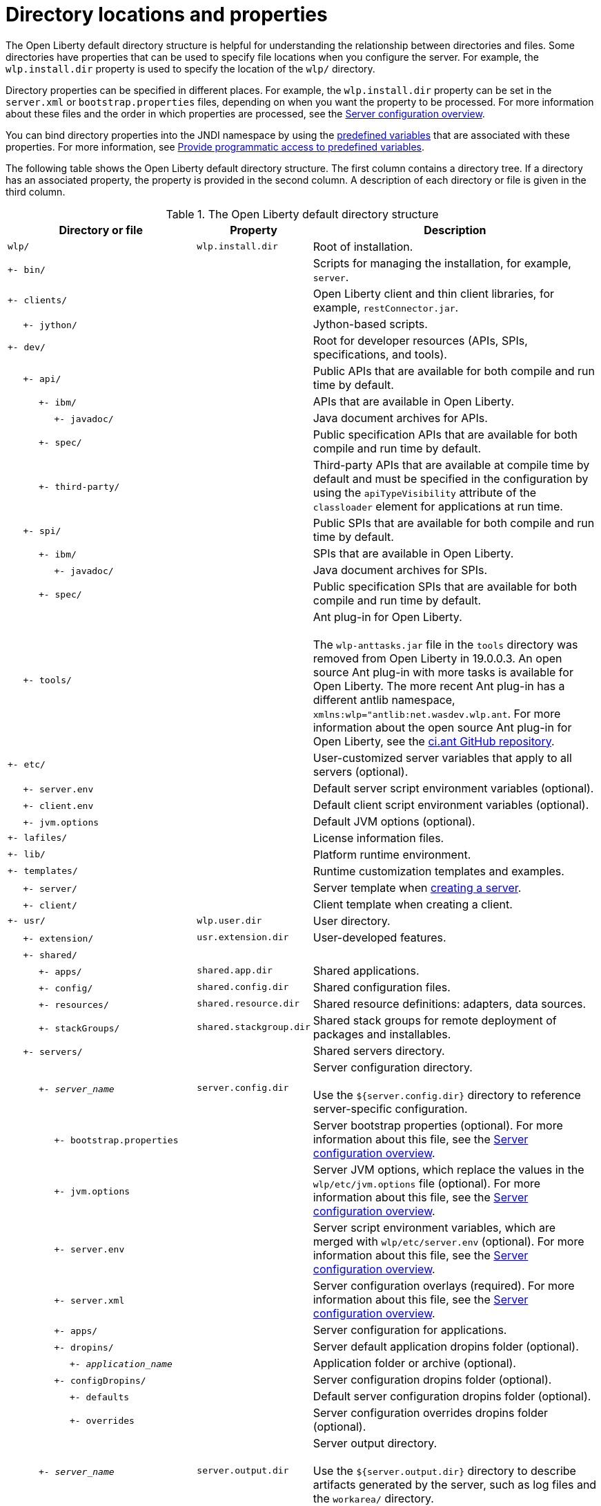 // Copyright (c) 2021 IBM Corporation and others.
// Licensed under Creative Commons Attribution-NoDerivatives
// 4.0 International (CC BY-ND 4.0)
//   https://creativecommons.org/licenses/by-nd/4.0/
//
// Contributors:
//     IBM Corporation
//
:page-description:
:seo-title: Directory locations and properties - OpenLiberty.io
:seo-description: The Open Liberty default directory structure is helpful for understanding the relationship between directories and files when working with Open Liberty.
:page-layout: general-reference
:page-type: general
= Directory locations and properties

The Open Liberty default directory structure is helpful for understanding the relationship between directories and files.
Some directories have properties that can be used to specify file locations when you configure the server.
For example, the `wlp.install.dir` property is used to specify the location of the `wlp/` directory.

Directory properties can be specified in different places.
For example, the `wlp.install.dir` property can be set in the `server.xml` or `bootstrap.properties` files, depending on when you want the property to be processed.
For more information about these files and the order in which properties are processed, see the xref:reference:config/server-configuration-overview.adoc[Server configuration overview].

You can bind directory properties into the JNDI namespace by using the link:/docs/latest/reference/config/server-configuration-overview.html#variable-substitution[predefined variables] that are associated with these properties. For more information, see link:/docs/latest/reference/feature/jndi-1.0.html#_provide_programmatic_access_to_predefined_variables[Provide programmatic access to predefined variables].

The following table shows the Open Liberty default directory structure.
The first column contains a directory tree.
If a directory has an associated property, the property is provided in the second column.
A description of each directory or file is given in the third column.

.The Open Liberty default directory structure
[%header,cols="2,1,3"]
|===

|Directory or file
|Property
|Description

|`wlp/`
|`wlp.install.dir`
|Root of installation.

|`+- bin/`
|
|Scripts for managing the installation, for example, `server`.

|`+- clients/`
|
|Open Liberty client and thin client libraries, for example, `restConnector.jar`.

|{nbsp}{nbsp}{nbsp}{nbsp} `+- jython/`
|
|Jython-based scripts.

|`+- dev/`
|
|Root for developer resources (APIs, SPIs, specifications, and tools).

|{nbsp}{nbsp}{nbsp}{nbsp} `+- api/`
|
|Public APIs that are available for both compile and run time by default.

|{nbsp}{nbsp}{nbsp}{nbsp}{nbsp}{nbsp}{nbsp}{nbsp}{nbsp} `+- ibm/`
|
|APIs that are available in Open Liberty.

|{nbsp}{nbsp}{nbsp}{nbsp}{nbsp}{nbsp}{nbsp}{nbsp}{nbsp}{nbsp}{nbsp}{nbsp}{nbsp}{nbsp} `+- javadoc/`
|
|Java document archives for APIs.

|{nbsp}{nbsp}{nbsp}{nbsp}{nbsp}{nbsp}{nbsp}{nbsp}{nbsp} `+- spec/`
|
|Public specification APIs that are available for both compile and run time by default.

|{nbsp}{nbsp}{nbsp}{nbsp}{nbsp}{nbsp}{nbsp}{nbsp}{nbsp} `+- third-party/`
|
|Third-party APIs that are available at compile time by default and must be specified in the configuration by using the `apiTypeVisibility` attribute of the `classloader` element for applications at run time.

|{nbsp}{nbsp}{nbsp}{nbsp} `+- spi/`
|
|Public SPIs that are available for both compile and run time by default.

|{nbsp}{nbsp}{nbsp}{nbsp}{nbsp}{nbsp}{nbsp}{nbsp}{nbsp} `+- ibm/`
|
|SPIs that are available in Open Liberty.

|{nbsp}{nbsp}{nbsp}{nbsp}{nbsp}{nbsp}{nbsp}{nbsp}{nbsp}{nbsp}{nbsp}{nbsp}{nbsp}{nbsp} `+- javadoc/`
|
|Java document archives for SPIs.

|{nbsp}{nbsp}{nbsp}{nbsp}{nbsp}{nbsp}{nbsp}{nbsp}{nbsp} `+- spec/`
|
|Public specification SPIs that are available for both compile and run time by default.

|{nbsp}{nbsp}{nbsp}{nbsp} `+- tools/`
|
|Ant plug-in for Open Liberty.
{empty} +
{empty} +
The `wlp-anttasks.jar` file in the `tools` directory was removed from Open Liberty in 19.0.0.3. An open source Ant plug-in with more tasks is available for Open Liberty.
The more recent Ant plug-in has a different antlib namespace, `xmlns:wlp="antlib:net.wasdev.wlp.ant`.
For more information about the open source Ant plug-in for Open Liberty, see the https://github.com/OpenLiberty/ci.ant#readme[ci.ant GitHub repository].

|`+- etc/`
|
|User-customized server variables that apply to all servers (optional).

|{nbsp}{nbsp}{nbsp}{nbsp} `+- server.env`
|
|Default server script environment variables (optional).

|{nbsp}{nbsp}{nbsp}{nbsp} `+- client.env`
|
|Default client script environment variables (optional).

|{nbsp}{nbsp}{nbsp}{nbsp} `+- jvm.options`
|
|Default JVM options (optional).

|`+- lafiles/`
|
|License information files.

|`+- lib/`
|
|Platform runtime environment.

|`+- templates/`
|
|Runtime customization templates and examples.

|{nbsp}{nbsp}{nbsp}{nbsp} `+- server/`
|
|Server template when xref:command/server-create.adoc[creating a server].

|{nbsp}{nbsp}{nbsp}{nbsp} `+- client/`
|
|Client template when creating a client.

|`+- usr/`
|`wlp.user.dir`
|User directory.

|{nbsp}{nbsp}{nbsp}{nbsp} `+- extension/`
|`usr.extension.dir`
|User-developed features.

|{nbsp}{nbsp}{nbsp}{nbsp} `+- shared/`
|
|

|{nbsp}{nbsp}{nbsp}{nbsp}{nbsp}{nbsp}{nbsp}{nbsp}{nbsp} `+- apps/`
|`shared.app.dir`
|Shared applications.

|{nbsp}{nbsp}{nbsp}{nbsp}{nbsp}{nbsp}{nbsp}{nbsp}{nbsp} `+- config/`
|`shared.config.dir`
|Shared configuration files.

|{nbsp}{nbsp}{nbsp}{nbsp}{nbsp}{nbsp}{nbsp}{nbsp}{nbsp} `+- resources/`
|`shared.resource.dir`
|Shared resource definitions: adapters, data sources.

|{nbsp}{nbsp}{nbsp}{nbsp}{nbsp}{nbsp}{nbsp}{nbsp}{nbsp} `+- stackGroups/`
|`shared.stackgroup.dir`
|Shared stack groups for remote deployment of packages and installables.

|{nbsp}{nbsp}{nbsp}{nbsp} `+- servers/`
|
|Shared servers directory.

|{nbsp}{nbsp}{nbsp}{nbsp}{nbsp}{nbsp}{nbsp}{nbsp}{nbsp} `+- _server_name_`
|`server.config.dir`
|Server configuration directory.
{empty} +
{empty} +
Use the `${server.config.dir}` directory to reference server-specific configuration.

|{nbsp}{nbsp}{nbsp}{nbsp}{nbsp}{nbsp}{nbsp}{nbsp}{nbsp}{nbsp}{nbsp}{nbsp}{nbsp}{nbsp} `+- bootstrap.properties`
|
|Server bootstrap properties (optional).
For more information about this file, see the xref:reference:config/server-configuration-overview.adoc[Server configuration overview].

|{nbsp}{nbsp}{nbsp}{nbsp}{nbsp}{nbsp}{nbsp}{nbsp}{nbsp}{nbsp}{nbsp}{nbsp}{nbsp}{nbsp} `+- jvm.options`
|
|Server JVM options, which replace the values in the `wlp/etc/jvm.options` file (optional).
For more information about this file, see the xref:reference:config/server-configuration-overview.adoc[Server configuration overview].

|{nbsp}{nbsp}{nbsp}{nbsp}{nbsp}{nbsp}{nbsp}{nbsp}{nbsp}{nbsp}{nbsp}{nbsp}{nbsp}{nbsp} `+- server.env`
|
|Server script environment variables, which are merged with `wlp/etc/server.env` (optional).
For more information about this file, see the xref:reference:config/server-configuration-overview.adoc[Server configuration overview].

|{nbsp}{nbsp}{nbsp}{nbsp}{nbsp}{nbsp}{nbsp}{nbsp}{nbsp}{nbsp}{nbsp}{nbsp}{nbsp}{nbsp} `+- server.xml`
|
|Server configuration overlays (required).
For more information about this file, see the xref:reference:config/server-configuration-overview.adoc[Server configuration overview].

|{nbsp}{nbsp}{nbsp}{nbsp}{nbsp}{nbsp}{nbsp}{nbsp}{nbsp}{nbsp}{nbsp}{nbsp}{nbsp}{nbsp} `+- apps/`
|
|Server configuration for applications.

|{nbsp}{nbsp}{nbsp}{nbsp}{nbsp}{nbsp}{nbsp}{nbsp}{nbsp}{nbsp}{nbsp}{nbsp}{nbsp}{nbsp} `+- dropins/`
|
|Server default application dropins folder (optional).

|{nbsp}{nbsp}{nbsp}{nbsp}{nbsp}{nbsp}{nbsp}{nbsp}{nbsp}{nbsp}{nbsp}{nbsp}{nbsp}{nbsp}{nbsp}{nbsp}{nbsp}{nbsp}{nbsp} `+- _application_name_`
|
|Application folder or archive (optional).

|{nbsp}{nbsp}{nbsp}{nbsp}{nbsp}{nbsp}{nbsp}{nbsp}{nbsp}{nbsp}{nbsp}{nbsp}{nbsp}{nbsp} `+- configDropins/`
|
|Server configuration dropins folder (optional).

|{nbsp}{nbsp}{nbsp}{nbsp}{nbsp}{nbsp}{nbsp}{nbsp}{nbsp}{nbsp}{nbsp}{nbsp}{nbsp}{nbsp}{nbsp}{nbsp}{nbsp}{nbsp}{nbsp} `+- defaults`
|
|Default server configuration dropins folder (optional).

|{nbsp}{nbsp}{nbsp}{nbsp}{nbsp}{nbsp}{nbsp}{nbsp}{nbsp}{nbsp}{nbsp}{nbsp}{nbsp}{nbsp}{nbsp}{nbsp}{nbsp}{nbsp}{nbsp} `+- overrides`
|
|Server configuration overrides dropins folder (optional).

|{nbsp}{nbsp}{nbsp}{nbsp}{nbsp}{nbsp}{nbsp}{nbsp}{nbsp} `+- _server_name_`
|`server.output.dir`
|Server output directory.
{empty} +
{empty} +
Use the `${server.output.dir}` directory to describe artifacts generated by the server, such as log files and the `workarea/` directory.

|{nbsp}{nbsp}{nbsp}{nbsp}{nbsp}{nbsp}{nbsp}{nbsp}{nbsp}{nbsp}{nbsp}{nbsp}{nbsp}{nbsp} `+- logs/`
|
|Server log files, including First Failure Data Capture (FFDC) logs.
{empty} +
{empty} +
This directory is present after the server runs.

|{nbsp}{nbsp}{nbsp}{nbsp}{nbsp}{nbsp}{nbsp}{nbsp}{nbsp}{nbsp}{nbsp}{nbsp}{nbsp}{nbsp}{nbsp}{nbsp}{nbsp}{nbsp}{nbsp} `+- console.log`
|
|Basic server status and operations messages.

|{nbsp}{nbsp}{nbsp}{nbsp}{nbsp}{nbsp}{nbsp}{nbsp}{nbsp}{nbsp}{nbsp}{nbsp}{nbsp}{nbsp}{nbsp}{nbsp}{nbsp}{nbsp}{nbsp} `+- trace___timestamp__.log`
|
|Time-stamped trace messages, with the level of detail determined by the current tracing configuration.

|{nbsp}{nbsp}{nbsp}{nbsp}{nbsp}{nbsp}{nbsp}{nbsp}{nbsp}{nbsp}{nbsp}{nbsp}{nbsp}{nbsp}{nbsp}{nbsp}{nbsp}{nbsp}{nbsp} `+- ffdc/`
|
|First Failure Data Capture (FFDC) output directory.

|{nbsp}{nbsp}{nbsp}{nbsp}{nbsp}{nbsp}{nbsp}{nbsp}{nbsp}{nbsp}{nbsp}{nbsp}{nbsp}{nbsp}{nbsp}{nbsp}{nbsp}{nbsp}{nbsp}{nbsp}{nbsp}{nbsp}{nbsp}{nbsp} `+- ffdc___timestamp__/`
|
|First Failure Data Capture (FFDC) output that typically includes selective memory dumps of diagnostic data related to the failure of a requested operation.

|{nbsp}{nbsp}{nbsp}{nbsp}{nbsp}{nbsp}{nbsp}{nbsp}{nbsp}{nbsp}{nbsp}{nbsp}{nbsp}{nbsp} `+- workarea/`
|
|Files created by the server as it operates.
{empty} +
{empty} +
This directory is present after the server runs.

|{nbsp}{nbsp}{nbsp}{nbsp} `+- clients/`
|
|Shared clients directory.

|{nbsp}{nbsp}{nbsp}{nbsp}{nbsp}{nbsp}{nbsp}{nbsp}{nbsp} `+- _client_name_`
|
|Client configuration directory.

|{nbsp}{nbsp}{nbsp}{nbsp}{nbsp}{nbsp}{nbsp}{nbsp}{nbsp}{nbsp}{nbsp}{nbsp}{nbsp}{nbsp} `+- bootstrap.properties`
|
|Client bootstrap properties (optional).

|{nbsp}{nbsp}{nbsp}{nbsp}{nbsp}{nbsp}{nbsp}{nbsp}{nbsp}{nbsp}{nbsp}{nbsp}{nbsp}{nbsp} `+- client.jvm.options`
|
|Client JVM options, which replace the values in the `wlp/etc/client.jvm.options` file (optional).

|{nbsp}{nbsp}{nbsp}{nbsp}{nbsp}{nbsp}{nbsp}{nbsp}{nbsp}{nbsp}{nbsp}{nbsp}{nbsp}{nbsp} `+- client.xml`
|
|Client configuration overlays (required).

|{nbsp}{nbsp}{nbsp}{nbsp}{nbsp}{nbsp}{nbsp}{nbsp}{nbsp}{nbsp}{nbsp}{nbsp}{nbsp}{nbsp} `+- apps/`
|
|Client configuration for applications.

|{nbsp}{nbsp}{nbsp}{nbsp}{nbsp}{nbsp}{nbsp}{nbsp}{nbsp}{nbsp}{nbsp}{nbsp}{nbsp}{nbsp} `+- logs/`
|
|Client log files, including First Failure Data Capture (FFDC) logs.
{empty} +
{empty} +
This directory is present after the server runs.

|{nbsp}{nbsp}{nbsp}{nbsp}{nbsp}{nbsp}{nbsp}{nbsp}{nbsp}{nbsp}{nbsp}{nbsp}{nbsp}{nbsp}{nbsp}{nbsp}{nbsp}{nbsp}{nbsp} `+- trace___timestamp__.log`
|
|Time-stamped trace messages, with the level of detail determined by the current tracing configuration.

|{nbsp}{nbsp}{nbsp}{nbsp}{nbsp}{nbsp}{nbsp}{nbsp}{nbsp}{nbsp}{nbsp}{nbsp}{nbsp}{nbsp}{nbsp}{nbsp}{nbsp}{nbsp}{nbsp} `+- ffdc/`
|
|First Failure Data Capture (FFDC) output directory.

|{nbsp}{nbsp}{nbsp}{nbsp}{nbsp}{nbsp}{nbsp}{nbsp}{nbsp}{nbsp}{nbsp}{nbsp}{nbsp}{nbsp}{nbsp}{nbsp}{nbsp}{nbsp}{nbsp}{nbsp}{nbsp}{nbsp}{nbsp}{nbsp} `+- ffdc___timestamp__/`
|
|First Failure Data Capture (FFDC) output that typically includes selective memory dumps of diagnostic data related to the failure of a requested operation.

|{nbsp}{nbsp}{nbsp}{nbsp}{nbsp}{nbsp}{nbsp}{nbsp}{nbsp}{nbsp}{nbsp}{nbsp}{nbsp}{nbsp} `+- workarea/`
|
|Files created by the client as it operates.
{empty} +
{empty} +
This directory is present after the server runs.

|===
